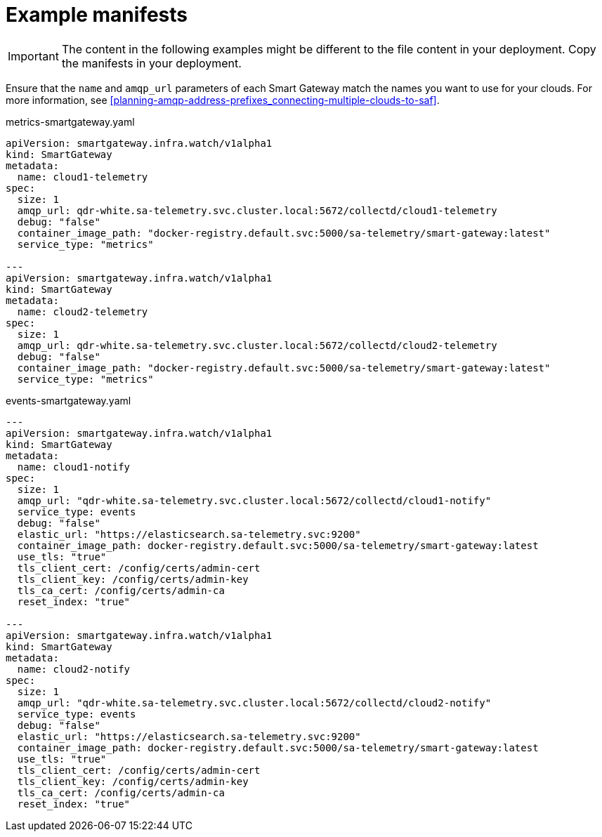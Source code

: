 // Module included in the following assemblies:
//
// <List assemblies here, each on a new line>

// This module can be included from assemblies using the following include statement:
// include::<path>/ref_example-manifests.adoc[leveloffset=+1]

// The file name and the ID are based on the module title. For example:
// * file name: ref_my-reference-a.adoc
// * ID: [id='ref_my-reference-a_{context}']
// * Title: = My reference A
//
// The ID is used as an anchor for linking to the module. Avoid changing
// it after the module has been published to ensure existing links are not
// broken.
//
// The `context` attribute enables module reuse. Every module's ID includes
// {context}, which ensures that the module has a unique ID even if it is
// reused multiple times in a guide.
//
// In the title, include nouns that are used in the body text. This helps
// readers and search engines find information quickly.
[id="example-manifests_{context}"]
= Example manifests

[IMPORTANT]
The content in the following examples might be different to the file content in your deployment. Copy the manifests in your deployment.

Ensure that the `name` and `amqp_url` parameters of each Smart Gateway match the names you want to use for your clouds. For more information, see <<planning-amqp-address-prefixes_connecting-multiple-clouds-to-saf>>.


.metrics-smartgateway.yaml
[source, yaml]
----
apiVersion: smartgateway.infra.watch/v1alpha1
kind: SmartGateway
metadata:
  name: cloud1-telemetry
spec:
  size: 1
  amqp_url: qdr-white.sa-telemetry.svc.cluster.local:5672/collectd/cloud1-telemetry
  debug: "false"
  container_image_path: "docker-registry.default.svc:5000/sa-telemetry/smart-gateway:latest"
  service_type: "metrics"

---
apiVersion: smartgateway.infra.watch/v1alpha1
kind: SmartGateway
metadata:
  name: cloud2-telemetry
spec:
  size: 1
  amqp_url: qdr-white.sa-telemetry.svc.cluster.local:5672/collectd/cloud2-telemetry
  debug: "false"
  container_image_path: "docker-registry.default.svc:5000/sa-telemetry/smart-gateway:latest"
  service_type: "metrics"
----

.events-smartgateway.yaml
[source, yaml]
----
---
apiVersion: smartgateway.infra.watch/v1alpha1
kind: SmartGateway
metadata:
  name: cloud1-notify
spec:
  size: 1
  amqp_url: "qdr-white.sa-telemetry.svc.cluster.local:5672/collectd/cloud1-notify"
  service_type: events
  debug: "false"
  elastic_url: "https://elasticsearch.sa-telemetry.svc:9200"
  container_image_path: docker-registry.default.svc:5000/sa-telemetry/smart-gateway:latest
  use_tls: "true"
  tls_client_cert: /config/certs/admin-cert
  tls_client_key: /config/certs/admin-key
  tls_ca_cert: /config/certs/admin-ca
  reset_index: "true"

---
apiVersion: smartgateway.infra.watch/v1alpha1
kind: SmartGateway
metadata:
  name: cloud2-notify
spec:
  size: 1
  amqp_url: "qdr-white.sa-telemetry.svc.cluster.local:5672/collectd/cloud2-notify"
  service_type: events
  debug: "false"
  elastic_url: "https://elasticsearch.sa-telemetry.svc:9200"
  container_image_path: docker-registry.default.svc:5000/sa-telemetry/smart-gateway:latest
  use_tls: "true"
  tls_client_cert: /config/certs/admin-cert
  tls_client_key: /config/certs/admin-key
  tls_ca_cert: /config/certs/admin-ca
  reset_index: "true"
----
